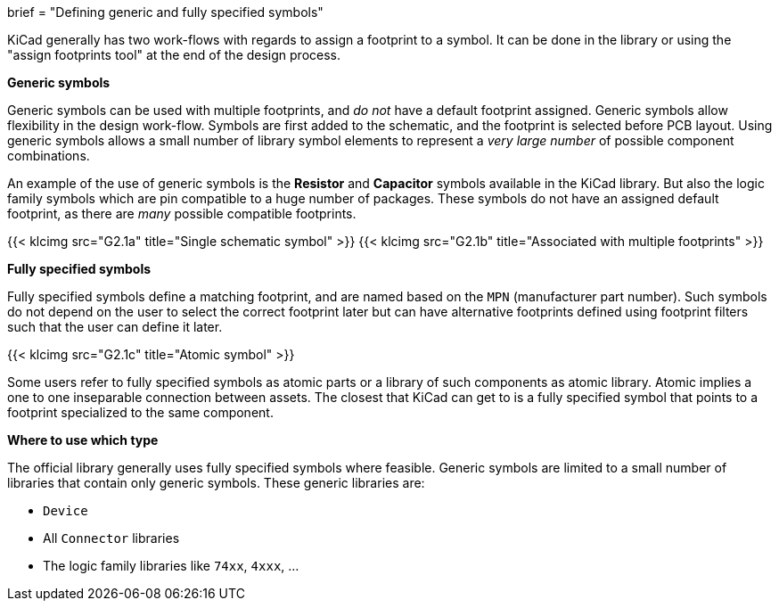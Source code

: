 +++
brief = "Defining generic and fully specified symbols"
+++

KiCad generally has two work-flows with regards to assign a footprint to a symbol. It can be done in the library or using the "assign footprints tool" at the end of the design process.

**Generic symbols**

Generic symbols can be used with multiple footprints, and _do not_ have a default footprint assigned. Generic symbols allow flexibility in the design work-flow. Symbols are first added to the schematic, and the footprint is selected before PCB layout. Using generic symbols allows a small number of library symbol elements to represent a _very large number_ of possible component combinations.

An example of the use of generic symbols is the **Resistor** and **Capacitor** symbols available in the KiCad library. But also the logic family symbols which are pin compatible to a huge number of packages. These symbols do not have an assigned default footprint, as there are _many_ possible compatible footprints.

{{< klcimg src="G2.1a" title="Single schematic symbol" >}} {{< klcimg src="G2.1b" title="Associated with multiple footprints" >}}

**Fully specified symbols**

Fully specified symbols define a matching footprint, and are named based on the `MPN` (manufacturer part number). Such symbols do not depend on the user to select the correct footprint later but can have alternative footprints defined using footprint filters such that the user can define it later.

{{< klcimg src="G2.1c" title="Atomic symbol" >}}

Some users refer to fully specified symbols as atomic parts or a library of such components as atomic library. Atomic implies a one to one inseparable connection between assets. The closest that KiCad can get to is a fully specified symbol that points to a footprint specialized to the same component.

**Where to use which type**

The official library generally uses fully specified symbols where feasible. Generic symbols are limited to a small number of libraries that contain only generic symbols. These generic libraries are:

* `Device`
* All `Connector` libraries
* The logic family libraries like `74xx`, `4xxx`, ...
